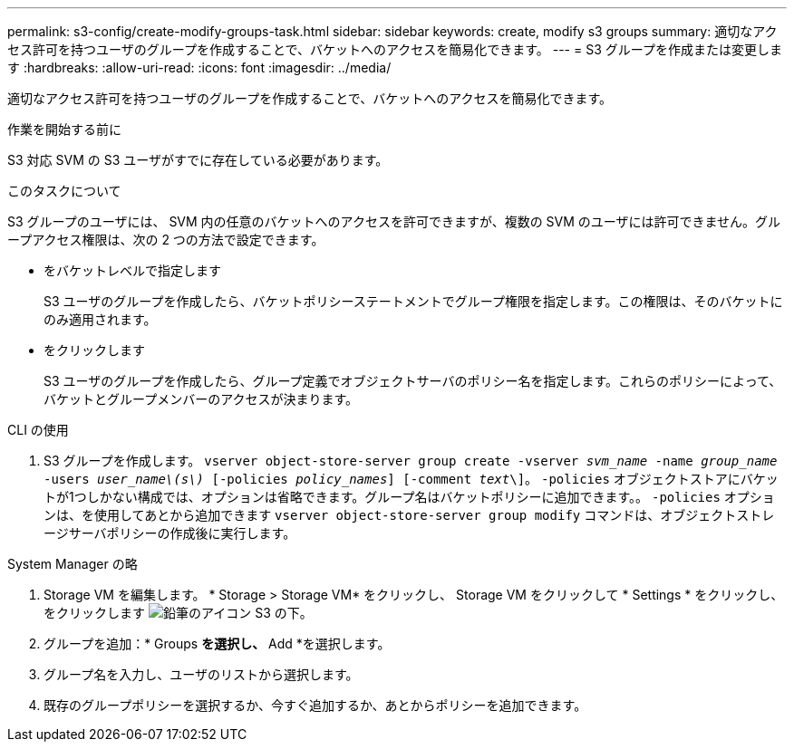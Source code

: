 ---
permalink: s3-config/create-modify-groups-task.html 
sidebar: sidebar 
keywords: create, modify s3 groups 
summary: 適切なアクセス許可を持つユーザのグループを作成することで、バケットへのアクセスを簡易化できます。 
---
= S3 グループを作成または変更します
:hardbreaks:
:allow-uri-read: 
:icons: font
:imagesdir: ../media/


[role="lead"]
適切なアクセス許可を持つユーザのグループを作成することで、バケットへのアクセスを簡易化できます。

.作業を開始する前に
S3 対応 SVM の S3 ユーザがすでに存在している必要があります。

.このタスクについて
S3 グループのユーザには、 SVM 内の任意のバケットへのアクセスを許可できますが、複数の SVM のユーザには許可できません。グループアクセス権限は、次の 2 つの方法で設定できます。

* をバケットレベルで指定します
+
S3 ユーザのグループを作成したら、バケットポリシーステートメントでグループ権限を指定します。この権限は、そのバケットにのみ適用されます。

* をクリックします
+
S3 ユーザのグループを作成したら、グループ定義でオブジェクトサーバのポリシー名を指定します。これらのポリシーによって、バケットとグループメンバーのアクセスが決まります。



[role="tabbed-block"]
====
.CLI の使用
--
. S3 グループを作成します。
`vserver object-store-server group create -vserver _svm_name_ -name _group_name_ -users _user_name\(s\)_ [-policies _policy_names_] [-comment _text_\]`。 `-policies` オブジェクトストアにバケットが1つしかない構成では、オプションは省略できます。グループ名はバケットポリシーに追加できます。。 `-policies` オプションは、を使用してあとから追加できます `vserver object-store-server group modify` コマンドは、オブジェクトストレージサーバポリシーの作成後に実行します。


--
.System Manager の略
--
. Storage VM を編集します。 * Storage > Storage VM* をクリックし、 Storage VM をクリックして * Settings * をクリックし、をクリックします image:icon_pencil.gif["鉛筆のアイコン"] S3 の下。
. グループを追加：* Groups *を選択し、* Add *を選択します。
. グループ名を入力し、ユーザのリストから選択します。
. 既存のグループポリシーを選択するか、今すぐ追加するか、あとからポリシーを追加できます。


--
====